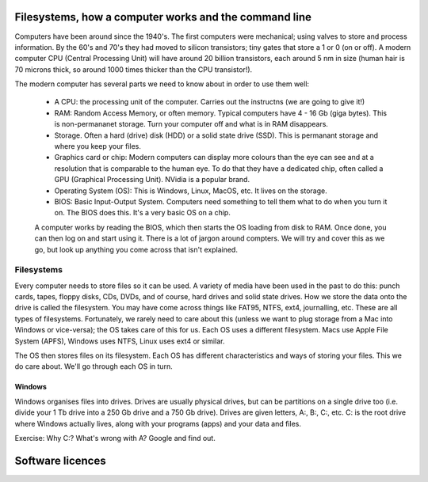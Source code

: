 Filesystems, how a computer works and the command line
======================================================

Computers have been around since the 1940's. The first computers were 
mechanical; using valves to store and process information. By the 60's and 70's they
had moved to silicon transistors; tiny gates that store a 1 or 0 (on or off). A modern
computer CPU (Central Processing Unit) will have around 20 billion transistors,
each around 5 nm in size (human hair is 70 microns thick, so around 1000 times
thicker than the CPU transistor!). 

The modern computer has several parts we need to know about in order to use
them well:

 * A CPU: the processing unit of the computer. Carries out the instructns (we are going to give it!)
 * RAM: Random Access Memory, or often memory. Typical computers have 4 - 16 Gb (giga bytes). This 
   is non-permananet storage. Turn your computer off and what is in RAM disappears.
 * Storage. Often a hard (drive) disk (HDD) or a solid state drive (SSD). This is permanant
   storage and where you keep your files.
 * Graphics card or chip: Modern computers can display more colours than the eye can see and at a resolution 
   that is comparable to the human eye. To do that they have a dedicated chip, often called a GPU
   (Graphical Processing Unit). NVidia is a popular brand.
 * Operating System (OS): This is Windows, Linux, MacOS, etc. It lives on the storage.
 * BIOS: Basic Input-Output System. Computers need something to tell them what to do when you
   turn it on. The BIOS does this. It's a very basic OS on a chip.

 A computer works by reading the BIOS, which then starts the OS loading from disk to RAM. Once done, 
 you can then log on and start using it. There is a lot of jargon around compters. We will try and cover this
 as we go, but look up anything you come across that isn't explained.

Filesystems
-----------

Every computer needs to store files so it can be used. A variety of media have been used 
in the past to do this: punch cards, tapes, floppy disks, CDs, DVDs, and of course, hard drives
and solid state drives. How we store the data onto the drive is called the filesystem. You may
have come across things like FAT95, NTFS, ext4, journalling, etc. These are all types of filesystems.
Fortunately, we rarely need to care about this (unless we want to plug storage 
from a Mac into Windows or vice-versa); the OS takes care of this for us. Each OS uses a different filesystem. 
Macs use Apple File System (APFS), Windows uses NTFS, Linux uses
ext4 or similar.

The OS then stores files on its filesystem. Each OS has different characteristics and ways of 
storing your files. This we do care about. We'll go through each OS in turn.

Windows
^^^^^^^

Windows organises files into drives. Drives are usually physical drives, but can be partitions on a single drive too
(i.e. divide your 1 Tb drive into a 250 Gb drive and a 750 Gb drive). Drives are given letters, A:, B:, C:, etc. C: is
the root drive where Windows actually lives, along with your programs (apps) and your data and files.

Exercise: Why C:? What's wrong with A? Google and find out.




Software licences
=================
